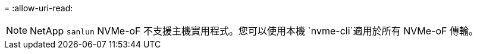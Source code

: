 = 
:allow-uri-read: 



NOTE: NetApp  `sanlun` NVMe-oF 不支援主機實用程式。您可以使用本機 `nvme-cli`適用於所有 NVMe-oF 傳輸。
